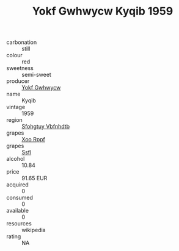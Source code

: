 :PROPERTIES:
:ID:                     78caa145-eb3e-42b0-9017-121c7587c614
:END:
#+TITLE: Yokf Gwhwycw Kyqib 1959

- carbonation :: still
- colour :: red
- sweetness :: semi-sweet
- producer :: [[id:468a0585-7921-4943-9df2-1fff551780c4][Yokf Gwhwycw]]
- name :: Kyqib
- vintage :: 1959
- region :: [[id:6769ee45-84cb-4124-af2a-3cc72c2a7a25][Sfohgtuy Vbfnhdtb]]
- grapes :: [[id:4b330cbb-3bc3-4520-af0a-aaa1a7619fa3][Xoo Rppf]]
- grapes :: [[id:aa0ff8ab-1317-4e05-aff1-4519ebca5153][Ssfl]]
- alcohol :: 10.84
- price :: 91.65 EUR
- acquired :: 0
- consumed :: 0
- available :: 0
- resources :: wikipedia
- rating :: NA


